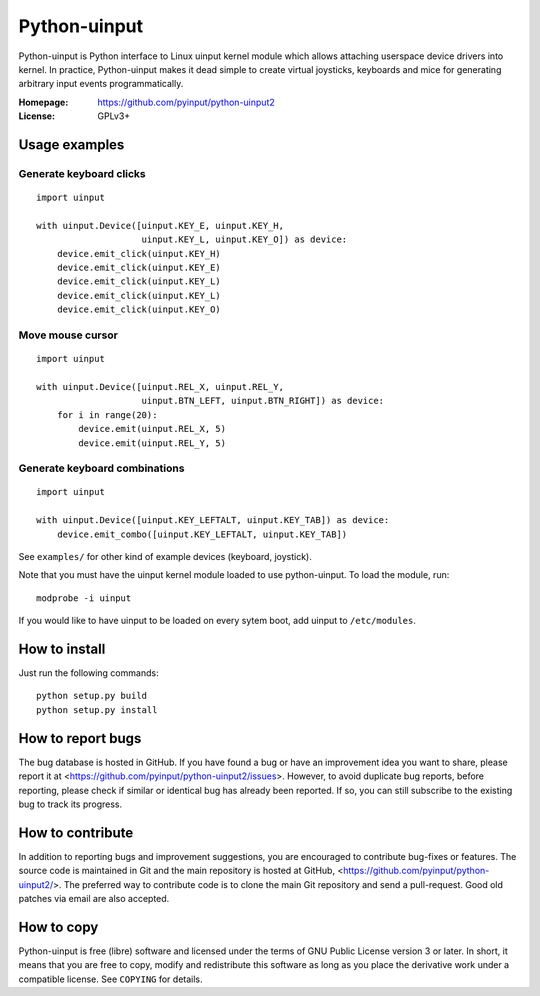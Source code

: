 ===============
 Python-uinput
===============

Python-uinput is Python interface to Linux uinput kernel module which
allows attaching userspace device drivers into kernel. In practice,
Python-uinput makes it dead simple to create virtual joysticks,
keyboards and mice for generating arbitrary input events
programmatically.

:Homepage: https://github.com/pyinput/python-uinput2
:License: GPLv3+

Usage examples
==============

Generate keyboard clicks
------------------------

::

    import uinput

    with uinput.Device([uinput.KEY_E, uinput.KEY_H,
                        uinput.KEY_L, uinput.KEY_O]) as device:
        device.emit_click(uinput.KEY_H)
        device.emit_click(uinput.KEY_E)
        device.emit_click(uinput.KEY_L)
        device.emit_click(uinput.KEY_L)
        device.emit_click(uinput.KEY_O)

Move mouse cursor
-----------------

::

    import uinput

    with uinput.Device([uinput.REL_X, uinput.REL_Y,
                        uinput.BTN_LEFT, uinput.BTN_RIGHT]) as device:
        for i in range(20):
            device.emit(uinput.REL_X, 5)
            device.emit(uinput.REL_Y, 5)

Generate keyboard combinations
------------------------------

::

    import uinput

    with uinput.Device([uinput.KEY_LEFTALT, uinput.KEY_TAB]) as device:
        device.emit_combo([uinput.KEY_LEFTALT, uinput.KEY_TAB])

See ``examples/`` for other kind of example devices (keyboard, joystick).

Note that you must have the uinput kernel module loaded to use
python-uinput. To load the module, run::

    modprobe -i uinput

If you would like to have uinput to be loaded on every sytem boot, add
uinput to ``/etc/modules``.

How to install
==============

Just run the following commands::

    python setup.py build
    python setup.py install

How to report bugs
==================

The bug database is hosted in GitHub. If you have found a bug or have an
improvement idea you want to share, please report it at
<https://github.com/pyinput/python-uinput2/issues>. However, to avoid
duplicate bug reports, before reporting, please check if similar or identical
bug has already been reported. If so, you can still subscribe to the existing
bug to track its progress.

How to contribute
=================

In addition to reporting bugs and improvement suggestions, you are encouraged to
contribute bug-fixes or features. The source code is maintained in Git and the
main repository is hosted at GitHub,
<https://github.com/pyinput/python-uinput2/>. The preferred way to
contribute code is to clone the main Git repository and send a pull-request. Good
old patches via email are also accepted.

How to copy
===========

Python-uinput is free (libre) software and licensed under the terms of GNU
Public License version 3 or later. In short, it means that you are free to copy,
modify and redistribute this software as long as you place the derivative work
under a compatible license. See ``COPYING`` for details.
